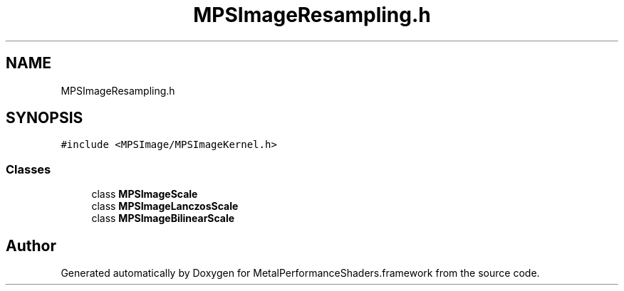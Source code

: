 .TH "MPSImageResampling.h" 3 "Sun Jul 2 2017" "Version MetalPerformanceShaders-84.1" "MetalPerformanceShaders.framework" \" -*- nroff -*-
.ad l
.nh
.SH NAME
MPSImageResampling.h
.SH SYNOPSIS
.br
.PP
\fC#include <MPSImage/MPSImageKernel\&.h>\fP
.br

.SS "Classes"

.in +1c
.ti -1c
.RI "class \fBMPSImageScale\fP"
.br
.ti -1c
.RI "class \fBMPSImageLanczosScale\fP"
.br
.ti -1c
.RI "class \fBMPSImageBilinearScale\fP"
.br
.in -1c
.SH "Author"
.PP 
Generated automatically by Doxygen for MetalPerformanceShaders\&.framework from the source code\&.

